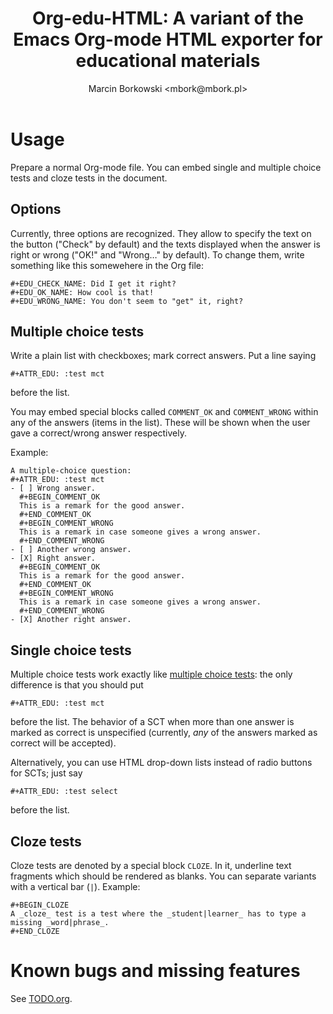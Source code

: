 #+TITLE: Org-edu-HTML: A variant of the Emacs Org-mode HTML exporter for educational materials
#+AUTHOR: Marcin Borkowski <mbork@mbork.pl>

* Usage
Prepare a normal Org-mode file.  You can embed single and multiple choice tests and cloze tests in the document.

** Options
Currently, three options are recognized.  They allow to specify the text on the button ("Check" by default) and the texts displayed when the answer is right or wrong ("OK!" and "Wrong..." by default).  To change them, write something like this somewehere in the Org file:
#+BEGIN_EXAMPLE
#+EDU_CHECK_NAME: Did I get it right?
#+EDU_OK_NAME: How cool is that!
#+EDU_WRONG_NAME: You don't seem to "get" it, right?
#+END_EXAMPLE

** Multiple choice tests
:PROPERTIES:
:ID:       ac9120a9-4b34-4d9b-be32-9f89715afe77
:END:
Write a plain list with checkboxes; mark correct answers.  Put a line saying
: #+ATTR_EDU: :test mct
before the list.

You may embed special blocks called =COMMENT_OK= and =COMMENT_WRONG= within any of the answers (items in the list).  These will be shown when the user gave a correct/wrong answer respectively.

Example:
#+BEGIN_EXAMPLE
A multiple-choice question:
#+ATTR_EDU: :test mct
- [ ] Wrong answer.
  #+BEGIN_COMMENT_OK
  This is a remark for the good answer.
  #+END_COMMENT_OK
  #+BEGIN_COMMENT_WRONG
  This is a remark in case someone gives a wrong answer.
  #+END_COMMENT_WRONG
- [ ] Another wrong answer.
- [X] Right answer.
  #+BEGIN_COMMENT_OK
  This is a remark for the good answer.
  #+END_COMMENT_OK
  #+BEGIN_COMMENT_WRONG
  This is a remark in case someone gives a wrong answer.
  #+END_COMMENT_WRONG
- [X] Another right answer.
#+END_EXAMPLE

** Single choice tests
Multiple choice tests work exactly like [[id:ac9120a9-4b34-4d9b-be32-9f89715afe77][multiple choice tests]]: the only difference is that you should put
: #+ATTR_EDU: :test mct
before the list.  The behavior of a SCT when more than one answer is marked as correct is unspecified (currently, /any/ of the answers marked as correct will be accepted).

Alternatively, you can use HTML drop-down lists instead of radio buttons for SCTs; just say
: #+ATTR_EDU: :test select
before the list.

** Cloze tests
Cloze tests are denoted by a special block =CLOZE=.  In it, underline text fragments which should be rendered as blanks.  You can separate variants with a vertical bar (=|=).  Example:
: #+BEGIN_CLOZE
: A _cloze_ test is a test where the _student|learner_ has to type a missing _word|phrase_.
: #+END_CLOZE

* Known bugs and missing features
See [[file:TODO.org][TODO.org]].
